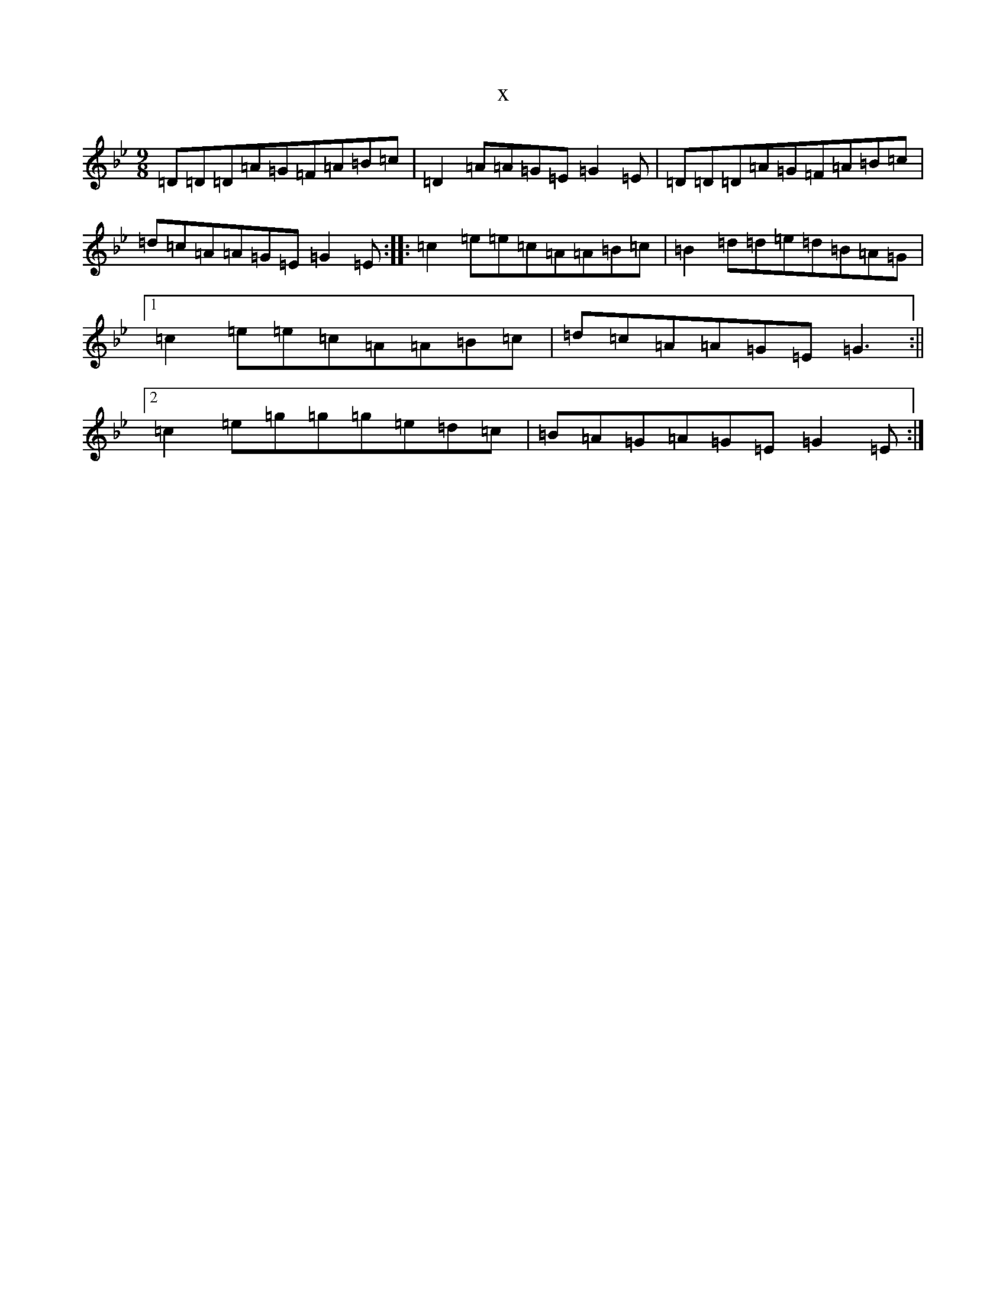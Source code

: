 X:22658
T:x
L:1/8
M:9/8
K: C Dorian
=D=D=D=A=G=F=A=B=c|=D2=A=A=G=E=G2=E|=D=D=D=A=G=F=A=B=c|=d=c=A=A=G=E=G2=E:||:=c2=e=e=c=A=A=B=c|=B2=d=d=e=d=B=A=G|1=c2=e=e=c=A=A=B=c|=d=c=A=A=G=E=G3:||2=c2=e=g=g=g=e=d=c|=B=A=G=A=G=E=G2=E:|
